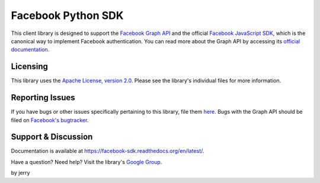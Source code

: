 ===================
Facebook Python SDK
===================

This client library is designed to support the `Facebook Graph API`_ and the
official `Facebook JavaScript SDK`_, which is the canonical way to implement
Facebook authentication. You can read more about the Graph API by accessing its
`official documentation`_.

.. _Facebook Graph API: https://developers.facebook.com/docs/reference/api/
.. _Facebook JavaScript SDK: https://developers.facebook.com/docs/reference/javascript/
.. _official documentation: https://developers.facebook.com/docs/reference/api/

Licensing
=========

This library uses the `Apache License, version 2.0`_. Please see the library's
individual files for more information.

.. _Apache License, version 2.0: http://www.apache.org/licenses/LICENSE-2.0.html

Reporting Issues
================

If you have bugs or other issues specifically pertaining to this library, file
them `here`_. Bugs with the Graph API should be filed on `Facebook's
bugtracker`_.

.. _here: https://github.com/pythonforfacebook/facebook-sdk/issues
.. _Facebook's bugtracker: https://developers.facebook.com/bugs/


Support & Discussion
====================

Documentation is available at https://facebook-sdk.readthedocs.org/en/latest/.

Have a question? Need help? Visit the library's `Google Group`_.

.. _Google Group: https://groups.google.com/group/pythonforfacebook

by jerry 

